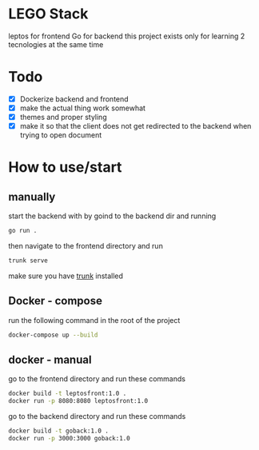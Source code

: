 * LEGO Stack
leptos for frontend Go for backend
this project exists only for learning 2 tecnologies at the same time

* Todo
- [X] Dockerize backend and frontend
- [X] make the actual thing work somewhat
- [X] themes and proper styling
- [X] make it so that the client does not get redirected to the backend when trying to open document


* How to use/start
** manually
start the backend with by goind to the backend dir and running
#+begin_src bash
go run .
#+end_src

then navigate to the frontend directory and run
#+begin_src bash
trunk serve
#+end_src

make sure you have [[https://trunkrs.dev][trunk]] installed


** Docker - compose
run the following command in the root of the project
#+begin_src bash
docker-compose up --build
#+end_src


** docker - manual
go to the frontend directory and run these commands
#+begin_src bash
docker build -t leptosfront:1.0 .
docker run -p 8080:8080 leptosfront:1.0
#+end_src

go to the backend directory and run these commands

#+begin_src bash
docker build -t goback:1.0 .
docker run -p 3000:3000 goback:1.0
#+end_src
